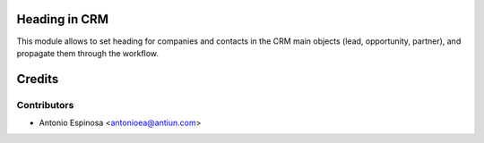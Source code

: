 Heading in CRM
==============

This module allows to set heading for companies and contacts in the
CRM main objects (lead, opportunity, partner), and propagate them through
the workflow.

Credits
=======

Contributors
------------
* Antonio Espinosa <antonioea@antiun.com>
